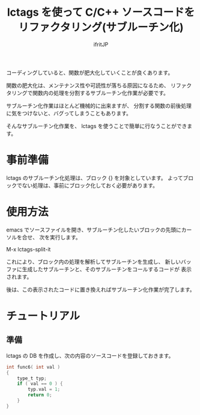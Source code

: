 # -*- coding:utf-8 -*-
#+AUTHOR: ifritJP
#+STARTUP: nofold

#+TITLE: lctags を使って C/C++ ソースコードをリファクタリング(サブルーチン化)

コーディングしていると、関数が肥大化していくことが良くあります。

関数の肥大化は、メンテナンス性や可読性が落ちる原因になるため、
リファクタリングで関数内の処理を分割するサブルーチン化作業が必要です。

サブルーチン化作業はほとんど機械的に出来ますが、
分割する関数の前後処理に気をつけないと、バグってしまうこともあります。

そんなサブルーチン化作業を、 lctags を使うことで簡単に行なうことができます。

* 事前準備

lctags のサブルーチン化処理は、ブロック {} を対象としています。
よってブロックでない処理は、事前にブロック化しておく必要があります。
  
* 使用方法
  
emacs でソースファイルを開き、サブルーチン化したいブロックの先頭にカーソルを合せ、
次を実行します。
  
  M-x lctags-split-it

これにより、ブロック内の処理を解析してサブルーチンを生成し、
新しいバッファに生成したサブルーチンと、そのサブルーチンをコールするコードが
表示されます。

後は、この表示されたコードに置き換えればサブルーチン化作業が完了します。

* チュートリアル

** 準備

lctags の DB を作成し、次の内容のソースコードを登録しておきます。

#+BEGIN_SRC C
int func6( int val )
{
    type_t typ;
    if ( val == 0 ) {
        typ.val = 1;
        return 0;
    }
}
#+END_SRC

